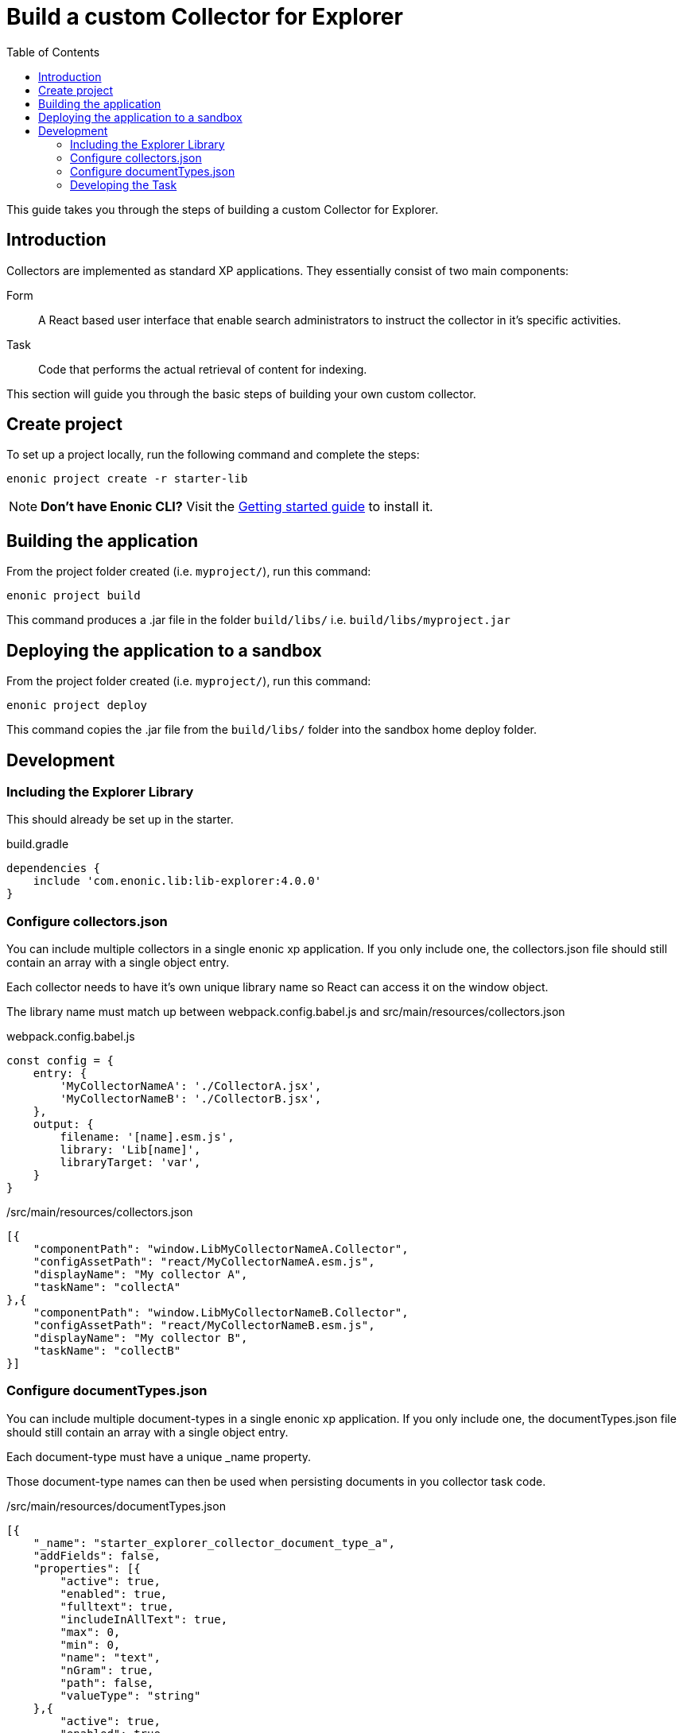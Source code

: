 = Build a custom Collector for Explorer
:toc: right
:enonicStart: https://developer.enonic.com/start
:enonicTasks: https://developer.enonic.com/docs/xp/stable/framework/tasks

This guide takes you through the steps of building a custom Collector for Explorer.

== Introduction

Collectors are implemented as standard XP applications. They essentially consist of two main components:

Form:: A React based user interface that enable search administrators to instruct the collector in it’s specific activities.

Task:: Code that performs the actual retrieval of content for indexing.

This section will guide you through the basic steps of building your own custom collector.

== Create project

To set up a project locally, run the following command and complete the steps:

  enonic project create -r starter-lib

NOTE: *Don't have Enonic CLI?* Visit the {enonicStart}[Getting started guide] to install it.

== Building the application

From the project folder created (i.e. `myproject/`), run this command:

  enonic project build

This command produces a .jar file in the folder `build/libs/` i.e. `build/libs/myproject.jar`

== Deploying the application to a sandbox

From the project folder created (i.e. `myproject/`), run this command:

  enonic project deploy

This command copies the .jar file from the `build/libs/` folder into the sandbox home deploy folder.

== Development

=== Including the Explorer Library

This should already be set up in the starter.

.build.gradle
[source,gradle]
----
dependencies {
    include 'com.enonic.lib:lib-explorer:4.0.0'
}
----

=== Configure collectors.json

You can include multiple collectors in a single enonic xp application.
If you only include one, the collectors.json file should still contain an array with a single object entry.

Each collector needs to have it's own unique library name so React can access it on the window object.

The library name must match up between webpack.config.babel.js and src/main/resources/collectors.json

.webpack.config.babel.js
[source,java]
----
const config = {
    entry: {
        'MyCollectorNameA': './CollectorA.jsx',
        'MyCollectorNameB': './CollectorB.jsx',
    },
    output: {
        filename: '[name].esm.js',
        library: 'Lib[name]',
        libraryTarget: 'var',
    }
}
----

./src/main/resources/collectors.json
[source,json]
----
[{
    "componentPath": "window.LibMyCollectorNameA.Collector",
    "configAssetPath": "react/MyCollectorNameA.esm.js",
    "displayName": "My collector A",
    "taskName": "collectA"
},{
    "componentPath": "window.LibMyCollectorNameB.Collector",
    "configAssetPath": "react/MyCollectorNameB.esm.js",
    "displayName": "My collector B",
    "taskName": "collectB"
}]
----

=== Configure documentTypes.json

You can include multiple document-types in a single enonic xp application.
If you only include one, the documentTypes.json file should still contain an array with a single object entry.

Each document-type must have a unique _name property.

Those document-type names can then be used when persisting documents in you collector task code.

./src/main/resources/documentTypes.json
[source,json]
----
[{
    "_name": "starter_explorer_collector_document_type_a",
    "addFields": false,
    "properties": [{
        "active": true,
        "enabled": true,
        "fulltext": true,
        "includeInAllText": true,
        "max": 0,
        "min": 0,
        "name": "text",
        "nGram": true,
        "path": false,
        "valueType": "string"
    },{
        "active": true,
        "enabled": true,
        "fulltext": true,
        "includeInAllText": true,
        "max": 0,
        "min": 0,
        "name": "title",
        "nGram": true,
        "path": false,
        "valueType": "string"
    },{
        "active": true,
        "enabled": true,
        "fulltext": true,
        "includeInAllText": false,
        "max": 0,
        "min": 1,
        "name": "url",
        "nGram": false,
        "path": false,
        "valueType": "string"
    }]
},{
    "_name": "starter_explorer_collector_document_type_b",
    "addFields": false,
    "properties": [{
        "active": true,
        "enabled": true,
        "fulltext": true,
        "includeInAllText": true,
        "max": 0,
        "min": 0,
        "name": "propertyName",
        "nGram": true,
        "path": false,
        "valueType": "string"
    }]
}]
----

./src/main/resources/tasks/collect/collect.ts
[source,typescript]
----
collector.persistDocument(documentToPersist, {
    documentTypeName: 'starter_explorer_collector_document_type'
});
----

=== Developing the Task

An example is provided in the starter.

It uses the normal {enonicTasks}[task framework], but has some useful extensions.

The task recives the following properties, when called from the Explorer Admin GUI Application:
* collectionId
* collectorId
* configJson
* language

The task descriptor xml must declare these properties:

./src/main/resources/tasks/collect/collect.xml
[source,xml]
----
<?xml version="1.0" encoding="UTF-8" standalone="yes"?>
<task>
	<description>Collect</description>
	<form>
		<input name="collectionId" type="TextLine">
			<label>Collection ID</label>
			<occurrences minimum="0" maximum="1"/>
		</input>
		<input name="collectorId" type="TextLine">
			<label>Collector ID</label>
			<occurrences minimum="1" maximum="1"/>
		</input>
		<input name="configJson" type="TextLine">
			<label>Config JSON</label>
			<occurrences minimum="1" maximum="1"/>
		</input>
		<input name="language" type="TextLine">
			<label>Language</label>
			<occurrences minimum="0" maximum="1"/>
		</input>
	</form>
</task>
----

The task controller typescript file can then pass these properties via the Collector class constructor:

./src/main/resources/tasks/collect/collect.ts
[source,typescript]
----
import {Collector} from '/lib/explorer';

export function run({
    collectionId,
    collectorId,
    configJson,
    language
}) {
    const collector = new Collector<CollectorConfig>({
        collectionId, collectorId, configJson, language
    });
}
----
